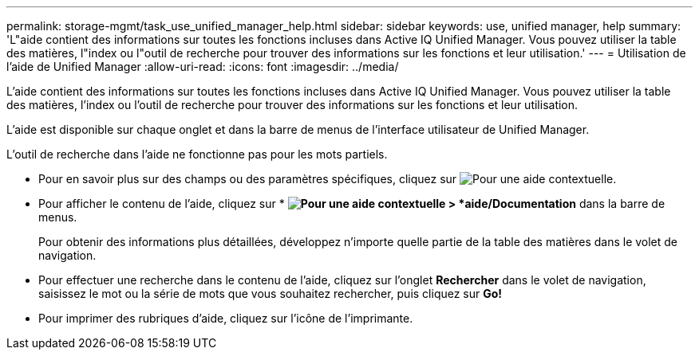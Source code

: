 ---
permalink: storage-mgmt/task_use_unified_manager_help.html 
sidebar: sidebar 
keywords: use, unified manager, help 
summary: 'L"aide contient des informations sur toutes les fonctions incluses dans Active IQ Unified Manager. Vous pouvez utiliser la table des matières, l"index ou l"outil de recherche pour trouver des informations sur les fonctions et leur utilisation.' 
---
= Utilisation de l'aide de Unified Manager
:allow-uri-read: 
:icons: font
:imagesdir: ../media/


[role="lead"]
L'aide contient des informations sur toutes les fonctions incluses dans Active IQ Unified Manager. Vous pouvez utiliser la table des matières, l'index ou l'outil de recherche pour trouver des informations sur les fonctions et leur utilisation.

L'aide est disponible sur chaque onglet et dans la barre de menus de l'interface utilisateur de Unified Manager.

L'outil de recherche dans l'aide ne fonctionne pas pour les mots partiels.

* Pour en savoir plus sur des champs ou des paramètres spécifiques, cliquez sur image:../media/helpicon_um60.gif["Pour une aide contextuelle"].
* Pour afficher le contenu de l'aide, cliquez sur * *image:../media/helpicon_um60.gif["Pour une aide contextuelle"] > *aide/Documentation* dans la barre de menus.
+
Pour obtenir des informations plus détaillées, développez n'importe quelle partie de la table des matières dans le volet de navigation.

* Pour effectuer une recherche dans le contenu de l'aide, cliquez sur l'onglet *Rechercher* dans le volet de navigation, saisissez le mot ou la série de mots que vous souhaitez rechercher, puis cliquez sur *Go!*
* Pour imprimer des rubriques d'aide, cliquez sur l'icône de l'imprimante.

